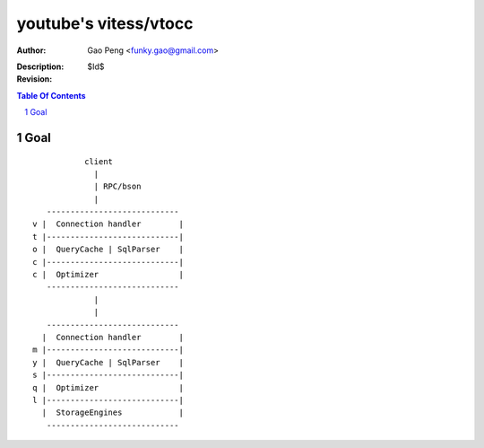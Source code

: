 ======================
youtube's vitess/vtocc
======================

:Author: Gao Peng <funky.gao@gmail.com>
:Description: 
:Revision: $Id$

.. contents:: Table Of Contents
.. section-numbering::

Goal
====

::

                    client
                      |
                      | RPC/bson
                      |
            ---------------------------- 
         v |  Connection handler        |
         t |----------------------------|
         o |  QueryCache | SqlParser    |
         c |----------------------------|
         c |  Optimizer                 |
            ---------------------------- 
                      |
                      |
            ---------------------------- 
           |  Connection handler        |
         m |----------------------------|
         y |  QueryCache | SqlParser    |
         s |----------------------------|
         q |  Optimizer                 |
         l |----------------------------|
           |  StorageEngines            |
            ---------------------------- 


